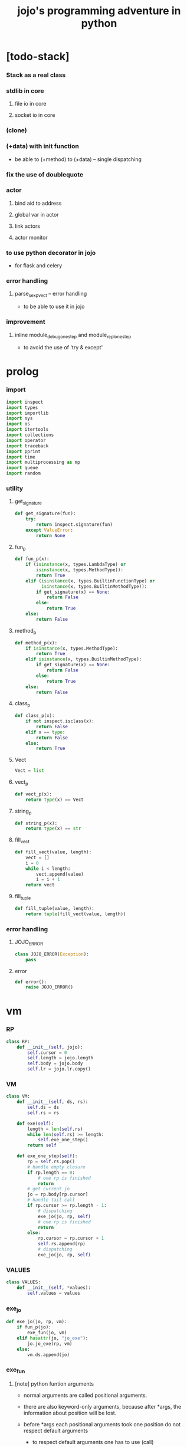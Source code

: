 #+html_head: <link rel="stylesheet" href="css/org-page.css"/>
#+property: tangle jojo.py
#+title: jojo's programming adventure in python

* [todo-stack]

*** Stack as a real class

*** stdlib in core

***** file io in core

***** socket io in core

*** (clone)

*** (+data) with init function

    - be able to (+method) to (+data) -- single dispatching

*** fix the use of doublequote

*** actor

***** bind aid to address

***** global var in actor

***** link actors

***** actor monitor

*** to use python decorator in jojo

    - for flask and celery

*** error handling

***** parse_sexp_vect -- error handling

      - to be able to use it in jojo

*** improvement

***** inline module_debug_one_step and module_repl_one_step

      - to avoid the use of 'try & except'

* prolog

*** import

    #+begin_src python
    import inspect
    import types
    import importlib
    import sys
    import os
    import itertools
    import collections
    import operator
    import traceback
    import pprint
    import time
    import multiprocessing as mp
    import queue
    import random
    #+end_src

*** utility

***** get_signature

      #+begin_src python
      def get_signature(fun):
          try:
              return inspect.signature(fun)
          except ValueError:
              return None
      #+end_src

***** fun_p

      #+begin_src python
      def fun_p(x):
          if (isinstance(x, types.LambdaType) or
              isinstance(x, types.MethodType)):
              return True
          elif (isinstance(x, types.BuiltinFunctionType) or
                isinstance(x, types.BuiltinMethodType)):
              if get_signature(x) == None:
                  return False
              else:
                  return True
          else:
              return False
      #+end_src

***** method_p

      #+begin_src python
      def method_p(x):
          if isinstance(x, types.MethodType):
              return True
          elif isinstance(x, types.BuiltinMethodType):
              if get_signature(x) == None:
                  return False
              else:
                  return True
          else:
              return False
      #+end_src

***** class_p

      #+begin_src python
      def class_p(x):
          if not inspect.isclass(x):
              return False
          elif x == type:
              return False
          else:
              return True
      #+end_src

***** Vect

      #+begin_src python
      Vect = list
      #+end_src

***** vect_p

      #+begin_src python
      def vect_p(x):
          return type(x) == Vect
      #+end_src

***** string_p

      #+begin_src python
      def string_p(x):
          return type(x) == str
      #+end_src

***** fill_vect

      #+begin_src python
      def fill_vect(value, length):
          vect = []
          i = 0
          while i < length:
              vect.append(value)
              i = i + 1
          return vect
      #+end_src

***** fill_tuple

      #+begin_src python
      def fill_tuple(value, length):
          return tuple(fill_vect(value, length))
      #+end_src

*** error handling

***** JOJO_ERROR

      #+begin_src python
      class JOJO_ERROR(Exception):
          pass
      #+end_src

***** error

      #+begin_src python
      def error():
          raise JOJO_ERROR()
      #+end_src

* vm

*** RP

    #+begin_src python
    class RP:
        def __init__(self, jojo):
            self.cursor = 0
            self.length = jojo.length
            self.body = jojo.body
            self.lr = jojo.lr.copy()
    #+end_src

*** VM

    #+begin_src python
    class VM:
        def __init__(self, ds, rs):
            self.ds = ds
            self.rs = rs

        def exe(self):
            length = len(self.rs)
            while len(self.rs) >= length:
                self.exe_one_step()
            return self

        def exe_one_step(self):
            rp = self.rs.pop()
            # handle empty closure
            if rp.length == 0:
                # one rp is finished
                return
            # get current jo
            jo = rp.body[rp.cursor]
            # handle tail call
            if rp.cursor >= rp.length - 1:
                # dispatching
                exe_jo(jo, rp, self)
                # one rp is finished
                return
            else:
                rp.cursor = rp.cursor + 1
                self.rs.append(rp)
                # dispatching
                exe_jo(jo, rp, self)
    #+end_src

*** VALUES

    #+begin_src python
    class VALUES:
        def __init__(self, *values):
            self.values = values
    #+end_src

*** exe_jo

    #+begin_src python
    def exe_jo(jo, rp, vm):
        if fun_p(jo):
            exe_fun(jo, vm)
        elif hasattr(jo, "jo_exe"):
            jo.jo_exe(rp, vm)
        else:
            vm.ds.append(jo)
    #+end_src

*** exe_fun

***** [note] python funtion arguments

      - normal arguments are called positional arguments.

      - there are also keyword-only arguments,
        because after *args,
        the information about position will be lost.

      - before *args
        each positional arguments took one position
        do not respect default arguments

        - to respect default arguments
          one has to use (call)

      - if *args is used in a function signature
        pass it as a vect

      - if **kwargs is used in a function signature
        pass it as a dict

***** exe_fun

      #+begin_src python
      def exe_fun(fun, vm):
          signature = get_signature(fun)

          if signature == None:
              print("- exe_fun fail to get signature")
              print("  fun : {}".format(fun))
              error()

          parameters = signature.parameters

          if has_para_dict(parameters):
              arg_dict = get_default_arg_dict(parameters)
              top_of_ds = vm.ds.pop()
              if not isinstance(top_of_ds, dict):
                  print("- exe_fun fail")
                  print("  when fun require a arg_dict")
                  print("  the top of data stack is not a dict")
                  print("  fun : {}".format(fun))
                  print("  top of data stack : {}".format(top_of_ds))
                  error()
              arg_dict.update(top_of_ds)
          else:
              arg_dict = None

          if has_para_vect(parameters):
              top_of_ds = vm.ds.pop()
              if not vect_p(top_of_ds):
                  print("- exe_fun fail")
                  print("  when fun require a arg_vect")
                  print("  the top of data stack is not a vect")
                  print("  fun : {}".format(fun))
                  print("  top of data stack : {}".format(top_of_ds))
                  error()
              arg_vect = top_of_ds
          else:
              arg_vect = []

          positional_para_length = get_positional_para_length(parameters)
          args = []
          i = 0
          while i < positional_para_length:
              args.append(vm.ds.pop())
              i = i + 1
          args.reverse()
          args.extend(arg_vect)

          if arg_dict == None:
              result = fun(*args)
          else:
              result = fun(*args, **arg_dict)

          push_result_to_vm(result, vm)
      #+end_src

***** push_result_to_vm

      #+begin_src python
      def push_result_to_vm(result, vm):
          if type(result) == VALUES:
              vm.ds.extend(result.values)
          elif result == None:
              return
          else:
              vm.ds.append(result)
      #+end_src

***** get_positional_para_length

      #+begin_src python
      def get_positional_para_length(parameters):
          n = 0
          for v in parameters.values():
              if (v.kind == inspect.Parameter.POSITIONAL_ONLY or
                  v.kind == inspect.Parameter.POSITIONAL_OR_KEYWORD):
                  n = n + 1
          return n
      #+end_src

***** has_para_vect

      #+begin_src python
      def has_para_vect(parameters):
          for v in parameters.values():
              if (v.kind == inspect.Parameter.VAR_POSITIONAL):
                  return True
          return False
      #+end_src

***** has_para_dict

      #+begin_src python
      def has_para_dict(parameters):
          for v in parameters.values():
              if (v.kind == inspect.Parameter.KEYWORD_ONLY or
                  v.kind == inspect.Parameter.VAR_KEYWORD):
                  return True
          return False
      #+end_src

***** get_default_arg_dict

      #+begin_src python
      def get_default_arg_dict(parameters):
          default_dict = {}
          for v in parameters.values():
              if (v.kind == inspect.Parameter.KEYWORD_ONLY and
                  v.default != inspect.Parameter.empty):
                  default_dict[v.name] = v.default
          return default_dict
      #+end_src

***** get_positional_default_arg_dict

      #+begin_src python
      def get_positional_default_arg_dict(parameters):
          default_dict = {}
          for v in parameters.values():
              if ((v.kind == inspect.Parameter.POSITIONAL_ONLY or
                   v.kind == inspect.Parameter.POSITIONAL_OR_KEYWORD)
                  and v.default != inspect.Parameter.empty):
                  default_dict[v.name] = v.default
          return default_dict
      #+end_src

*** jo -- in rp of return-stack

***** JOJO

      #+begin_src python
      class JOJO:
          def __init__(self, body):
              self.length = len(body)
              self.body = Vect(body)
              self.lr = {}

          def jo_exe(self, rp, vm):
              vm.rs.append(RP(self))

          def __repr__(self):
              if self.length == 0:
                  return "{}"
              rep_vect = []
              rep_vect.append("{")
              for jo in self.body[:-1]:
                  rep_vect.append(jo.__repr__())
                  rep_vect.append(" ")
              jo = self.body[-1]
              rep_vect.append(jo.__repr__())
              rep_vect.append("}")
              return "".join(rep_vect)
      #+end_src

***** CLO

      #+begin_src python
      class CLO:
          def __init__(self, body):
              self.body = body

          def jo_exe(self, rp, vm):
              new_jojo = JOJO(self.body)
              new_jojo.lr = rp.lr
              vm.ds.append(new_jojo)

          def __repr__(self):
              if len(self.body) == 0:
                  return "(clo)"
              rep_vect = []
              rep_vect.append("(clo ")
              for jo in self.body[:-1]:
                  rep_vect.append(jo.__repr__())
                  rep_vect.append(" ")
              jo = self.body[-1]
              rep_vect.append(jo.__repr__())
              rep_vect.append(")")
              return "".join(rep_vect)
      #+end_src

***** APPLY

      #+begin_src python
      class APPLY:
          @classmethod
          def jo_exe(self, rp, vm):
              clo = vm.ds.pop()
              clo.jo_exe(rp, vm)

          @classmethod
          def __repr__(self):
              return "apply"
      #+end_src

***** IFTE

      #+begin_src python
      class IFTE:
          @classmethod
          def jo_exe(self, rp, vm):
              clo2 = vm.ds.pop()
              clo1 = vm.ds.pop()
              test = vm.ds.pop()
              if test:
                  vm.rs.append(RP(clo1))
              else:
                  vm.rs.append(RP(clo2))

          @classmethod
          def __repr__(self):
              return "ifte"
      #+end_src

***** CALL_FROM_MODULE

      #+begin_src python
      class CALL_FROM_MODULE:
          def __init__(self, module_name, name):
              self.module_name = module_name
              self.name = name

          def jo_exe(self, rp, vm):
              module = sys.modules[self.module_name]
              jo = getattr(module, self.name)
              exe_jo(jo, rp, vm)

          def __repr__(self):
              # "(call {} from {})".format(self.name, self.module.__name__)
              return self.name
      #+end_src

***** GET

      #+begin_src python
      class GET:
          def __init__(self, name):
              self.name = name

          def jo_exe(self, rp, vm):
              data = rp.lr[self.name]
              vm.ds.append(data)

          def __repr__(self):
              return self.name
      #+end_src

***** SET

      #+begin_src python
      class SET:
          def __init__(self, name):
              self.name = name

          def jo_exe(self, rp, vm):
              value = vm.ds.pop()
              rp.lr[self.name] = value

          def __repr__(self):
              return self.name + '!'
      #+end_src

***** MARK -- for collectors

      #+begin_src python
      class MARK:
          @classmethod
          def jo_exe(self, rp, vm):
              vm.ds.append(self)

          @classmethod
          def __repr__(self):
              return "mark"
      #+end_src

***** COLLECT_VECT -- collect values before mark to vect

      #+begin_src python
      class COLLECT_VECT:
          @classmethod
          def jo_exe(self, rp, vm):
              vect = []
              while True:
                  value = vm.ds.pop()
                  if value == MARK:
                      break
                  else:
                      vect.append(value)
              vect.reverse()
              vm.ds.append(vect)

          @classmethod
          def __repr__(self):
              return "collect-vect"
      #+end_src

***** VECT_SPREAD -- spread values to data stack

      #+begin_src python
      class VECT_SPREAD:
          @classmethod
          def jo_exe(self, rp, vm):
              vect = vm.ds.pop()
              for value in vect:
                  vm.ds.append(value)

          @classmethod
          def __repr__(self):
              return "vect-spread"
      #+end_src

***** COLLECT_LIST -- collect values before mark to list

      #+begin_src python
      class COLLECT_LIST:
          @classmethod
          def jo_exe(self, rp, vm):
              def recur(rest):
                  value = vm.ds.pop()
                  if value == MARK:
                      return rest
                  else:
                      return recur(cons(value, rest))
              vm.ds.append(recur(null))

          @classmethod
          def __repr__(self):
              return "collect-list"
      #+end_src

***** LIST_SPREAD -- spread values to data stack

      #+begin_src python
      class LIST_SPREAD:
          @classmethod
          def jo_exe(self, rp, vm):
              def recur(l):
                  if null_p(l):
                      pass
                  else:
                      vm.ds.append(car(l))
                      recur(cdr(l))
              recur(vm.ds.pop())

          @classmethod
          def __repr__(self):
              return "list-spread"
      #+end_src

***** DATA_PRED -- for data predicate

      #+begin_src python
      class DATA_PRED:
          def __init__(self, data_class):
              self.data_class = data_class

          def jo_exe(self, rp, vm):
              x = vm.ds.pop()
              vm.ds.append(type(x) == self.data_class)

          def __repr__(self):
              return data_class.__name__ + '?'
      #+end_src

***** NEW -- create object from data and class

      #+begin_src python
      class NEW:
          @classmethod
          def jo_exe(self, rp, vm):
              x = vm.ds.pop()
              if not class_p(x):
                  print("- NEW.jo_exe fail")
                  print("  argument is not a class : {}".format(x))
                  error()
              else:
                  exe_fun(x, vm)

          @classmethod
          def __repr__(self):
              return "new"
      #+end_src

***** MSG -- message to object

      #+begin_src python
      class MSG:
          def __init__(self, message):
              self.message = message

          def jo_exe(self, rp, vm):
              o = vm.ds.pop()
              v = getattr(o, self.message)
              if method_p(v):
                  exe_fun(v, vm)
              else:
                  exe_jo(v, rp, vm)

          def __repr__(self):
              return "." + self.message
      #+end_src

***** SET_FIELD

      #+begin_src python
      class SET_FIELD:
          def __init__(self, field_name):
              self.field_name = field_name

          def jo_exe(self, rp, vm):
              o = vm.ds.pop()
              v = vm.ds.pop()
              setattr(o, self.field_name, v)

          def __repr__(self):
              return "." + self.field_name + "!"
      #+end_src

***** GENE

      #+begin_src python
      class GENE:
          def __init__(self, arity, default_jojo):
              self.arity = arity
              self.default_jojo = default_jojo
              self.disp_dict = {}

          def jo_exe(self, rp, vm):
              value_vect = vm.ds[(- self.arity):]
              type_vect = []
              for value in value_vect:
                  type_vect.append(type(value))

              type_tuple = tuple(type_vect)
              if type_tuple in self.disp_dict:
                  jojo = self.disp_dict[type_tuple]
                  jojo.jo_exe(rp, vm)
              else:
                  self.default_jojo.jo_exe(rp, vm)
      #+end_src

***** CLEAR

      #+begin_src python
      class CLEAR:
          @classmethod
          def jo_exe(self, rp, vm):
              vm.ds = []

          @classmethod
          def __repr__(self):
              return "clear"
      #+end_src

***** PRIMITIVE

      #+begin_src python
      class PRIMITIVE:
          def __init__(self, fun):
              self.fun = fun

          def jo_exe(self, rp, vm):
              vm.ds.append(self.fun)

          def __repr__(self):
              return self.fun
      #+end_src

* >< actor

*** [note] limitation

    - can not send module as message

*** [note] scheduler loop

***** preparing

      1. handle meta-message
         about actor creation and linking.

      2. send out messages in out_queue to queue_vect.

      3. distribute messages in in_queue to actors,
         if an actor is in waiting_set,
         awake it.

***** processing

      1. process the active_queue in a round-robin manner,
         until it has only one actor.

         - when there is only one actor,
           no scheduling is needed.

      2. process the last actor,
         and loop back.

*** [note] process_actors -- the round-robin working horse

    1. if an actor exits,
       the scheduler delet it from the actor_dict.

    2. if an actor want to receive a message,
       but its message queue is empty,
       it will be droped from the active_queue.

       - it is still in the actor_dict,
         and in next round,
         if there are messages sent to it,
         it will eventually be added to
         the active_queue again.

    3. if an actor want to send a message,
       the scheduler put the message in the out_queue.

    4. if an actor want to create a new actor,
       a meta-message will be sent to its scheduler.

*** [note] actor-creation & meta-message

    - note that, actor-creation returns actor-id.
      since the newly created actor
      will be allocated to schedulers randomly,
      actor-creation might blocks.

    - thus, we send a meta-message
      about actor-creation
      to current scheduler
      and drop this actor from active_queue,
      and add it to spawning_set.

    - all actor-creation [all meta-message] will be handled
      in the next round of the scheduler.

    - but the scheduler still has to wait for actor-creation,

      - thus a scheduler must maintain a fresh_actor_queue
        to receive newly created actors.

      - and a spawning_set of actors,
        actors in it will not be active,
        until the newly created actor is pushed to its data-stack.

    - meta-message can be used
      to achieve more then actor-creation.

      - linking actors ><><><

      - ><><>< more

*** [note] scheduling

    - round-robin

    - pre-emptive by execution steps

    - interrupt on special cases :
      1. message sending
      2. actor-creation

*** [note] message & actor-id

    - a message contains two fields,
      actor-id and message-body.

    - actor-id
      sid uni-id

*** [note] actor address security

    - when embedded in python
      I can not prevent an evil actor
      to create actor-id dynamicly and send messages to them.

      how is erlang coping with this ?
      erlang can use c but, is it really safe on this ?

    - if actor-id (erlang pid) is not safe,
      we might use something which is
      more close to actor model's notion of address,
      we can separate public address
      from non-public address.

    - how about IPC and system pid ?

*** Aid -- actor id

    #+begin_src python
    class Aid:
        def __init__(self, sid, key):
            self.sid = sid # natural number
            self.key = key
        def __eq__(self, other):
            return (self.sid == other.sid and
                    self.key == other.key)
        def __hash__(self):
            return hash((self.sid, self.key))
        def __repr__(self):
            return "<aid:(sid:{}, key:{})>" \
                .format(self.sid, self.key)
    #+end_src

*** Actor

    #+begin_src python
    class Actor:
        def __init__(self, scheduler, vm):
            self.scheduler = scheduler
            self.vm = vm
            self.ds = vm.ds
            self.rs = vm.rs
            self.mq = queue.Queue()
            self.aid = generate_aid(scheduler)
            scheduler.actor_dict[self.aid.key] = self
            scheduler.active_queue.put(self)

        def finished_p(self):
            return len(self.rs) == 0

        def exe_one_step(self):
            rp = self.rs.pop()
            # handle empty closure
            if rp.length == 0:
                # one rp is finished
                return
            # get current jo
            jo = rp.body[rp.cursor]
            # handle tail call
            if rp.cursor >= rp.length - 1:
                # dispatching
                act_jo(jo, rp, self)
                # one rp is finished
                return
            else:
                rp.cursor = rp.cursor + 1
                self.rs.append(rp)
                # dispatching
                act_jo(jo, rp, self)
    #+end_src

*** generate_aid

    #+begin_src python
    def generate_aid(scheduler):
        sid = scheduler.sid
        key = scheduler._actor_counter
        scheduler._actor_counter = key + 1
        return Aid(sid, key)
    #+end_src

*** act_jo

    #+begin_src python
    def act_jo(jo, rp, actor):
        if hasattr(jo, "jo_act"):
            jo.jo_act(rp, actor)
        else:
            exe_jo(jo, rp, actor)
            actor.scheduler.active_queue.put(actor)
    #+end_src

*** jo for actor

***** [note]

      - 'jo_act' for exe in scheduler
      - 'jo_exe' for sequential exe

***** RECEIVE

      #+begin_src python
      class RECEIVE:
          @classmethod
          def jo_act(self, rp, actor):
              if not actor.mq.empty():
                  value = actor.mq.get()
                  actor.ds.append(value)
                  actor.scheduler.active_queue.put(actor)
              else:
                  actor.scheduler.waiting_set.add(actor.aid)
                  # do not put the actor back to active_queue

          @classmethod
          def jo_exe(self, rp, vm):
              print("- receive fail")
              print("  can not use 'receive' in sequential code")
              error()

          @classmethod
          def __repr__(self):
              return "receive"
      #+end_src

***** SEND

      #+begin_src python
      class SEND:
          @classmethod
          def jo_act(self, rp, actor):
              body = actor.ds.pop()
              aid = actor.ds.pop()
              message = Message(aid, body)
              sche = actor.scheduler
              sche.out_queue.put(message)
              sche.active_queue.put(actor)

          @classmethod
          def jo_exe(self, rp, vm):
              print("- send fail")
              print("  can not use 'send' in sequential code")
              error()

          @classmethod
          def __repr__(self):
              return "send"
      #+end_src

***** SPAWN

      #+begin_src python
      class SPAWN:
          @classmethod
          def jo_act(self, rp, actor):
              clo = actor.ds.pop()
              meta_message = MetaMessage("spawn", {
                  'aid' : actor.aid,
                  'clo' : clo,
              })
              actor.scheduler.meta_out_queue.put(meta_message)
              actor.scheduler.spawning_set.add(actor.aid)
              # do not put the actor back to active_queue

          @classmethod
          def jo_exe(self, rp, vm):
              print("- spawn fail")
              print("  can not use 'spawn' in sequential code")
              error()

          @classmethod
          def __repr__(self):
              return "spawn"
      #+end_src

***** ACTION

      #+begin_src python
      class ACTION:
          @classmethod
          def jo_exe(self, rp, vm):
              clo = vm.ds.pop()
              random_sid = generate_random_sid()
              channel = global_channel_vect[random_sid]
              meta_message = MetaMessage("action", {
                  'clo'  : clo,
              })
              channel.meta_in_queue.put(meta_message)

          @classmethod
          def __repr__(self):
              return "action"
      #+end_src

*** Channel

    #+begin_src python
    class Channel:
        def __init__(self):
            self.in_queue = mp.Queue()
            self.meta_in_queue = mp.Queue()
    #+end_src

*** MetaMessage

    - an actor can send MetaMessage
      to its own scheduler.

    #+begin_src python
    class MetaMessage:
        def __init__(self, head, body):
            self.head = head
            self.body = body
    #+end_src

*** Scheduler

***** Scheduler

      #+begin_src python
      class Scheduler:
          def __init__(self, channel_vect, sid):
              self.sid = sid
              self.channel_vect = channel_vect

              self.channel = self.channel_vect[sid]
              self.in_queue = self.channel.in_queue
              self.meta_in_queue = self.channel.meta_in_queue

              self.out_queue = queue.Queue()
              self.meta_out_queue = queue.Queue()

              self.active_queue = queue.Queue()
              self.actor_dict = dict()
              self.waiting_set = set() # of aid
              self.spawning_set = set() # of aid

              self._actor_counter = 0
      #+end_src

***** sche_start

      #+begin_src python
      def sche_start(sche):
          while True:
              send_meta_out_queue(sche)
              process_meta_in_queue(sche)
              send_out_queue(sche)
              distribute_in_queue(sche)
              schedule(sche)
      #+end_src

***** send_meta_out_queue

      #+begin_src python
      def send_meta_out_queue(sche):
          while not sche.meta_out_queue.empty():
              meta_message = sche.meta_out_queue.get()
              if meta_message.head == "spawn":
                  meta_request = MetaMessage("spawn-request", {
                      'aid' : meta_message.body['aid'],
                      'clo' : meta_message.body['clo'],
                  })
                  random_sid = generate_random_sid()
                  random_channel = sche.channel_vect[random_sid]
                  random_channel.meta_in_queue.put(meta_request)
      #+end_src

***** process_meta_in_queue

      #+begin_src python
      def process_meta_in_queue(sche):
          while not sche.meta_in_queue.empty():
              meta_message = sche.meta_in_queue.get()

              if meta_message.head == "spawn-request":
                  old_aid = meta_message.body['aid']
                  clo = meta_message.body['clo']
                  jojo = JOJO(clo.body)
                  rp = RP(jojo)
                  vm = VM([], [rp])
                  actor = Actor(sche, vm)
                  new_aid = actor.aid
                  meta_response = MetaMessage("spawn-response", {
                      'old_aid' : old_aid,
                      'new_aid' : new_aid,
                  })
                  channel = sche.channel_vect[old_aid.sid]
                  channel.meta_in_queue.put(meta_response)

              elif meta_message.head == "spawn-response":
                  old_aid = meta_message.body['old_aid']
                  new_aid = meta_message.body['new_aid']
                  old_actor = sche.actor_dict[old_aid.key]
                  if old_aid in sche.spawning_set:
                      sche.spawning_set.remove(old_aid)
                      sche.active_queue.put(old_actor)
                      old_actor.ds.append(new_aid)
                  else:
                      print("- spawn-response sent to wrong actor")
                      error()

              elif meta_message.head == "action":
                  clo = meta_message.body['clo']
                  jojo = JOJO(clo.body)
                  rp = RP(jojo)
                  vm = VM([], [rp])
                  actor = Actor(sche, vm)
      #+end_src

***** send_out_queue

      #+begin_src python
      def send_out_queue(sche):
          while not sche.out_queue.empty():
              message = sche.out_queue.get()
              channel = sche.channel_vect[message.aid.sid]
              channel.in_queue.put(message)

      #+end_src

***** distribute_in_queue

      #+begin_src python
      def distribute_in_queue(sche):
          while not sche.in_queue.empty():
              message = sche.in_queue.get()
              actor = sche.actor_dict[message.aid.key]
              if actor.aid in sche.waiting_set:
                  sche.waiting_set.remove(actor.aid)
                  sche.active_queue.put(actor)
                  actor.ds.append(message.body)
              else:
                  actor.mq.put(message.body)
      #+end_src

***** schedule

      #+begin_src python
      def schedule(sche):
          i = 0
          qsize = sche.active_queue.qsize()
          while i < qsize:
              actor = sche.active_queue.get()
              if actor.finished_p():
                  del sche.actor_dict[actor.aid.key]
              else:
                  actor.exe_one_step()
              i = i + 1
      #+end_src

*** Message

    #+begin_src python
    class Message:
        def __init__(self, aid, body):
            self.aid = aid
            self.body = body
    #+end_src

*** SCHE_NUMBER

    #+begin_src python
    SCHE_NUMBER = mp.cpu_count()
    #+end_src

*** generate_random_sid

    #+begin_src python
    def generate_random_sid():
        return random.randint(0, SCHE_NUMBER - 1)
    #+end_src

*** global_channel_vect

    #+begin_src python
    global_channel_vect = []
    for i in range(SCHE_NUMBER):
        global_channel_vect.append(Channel())
    #+end_src

*** global_scheduler_vect

    #+begin_src python
    global_scheduler_vect = []
    for i in range(SCHE_NUMBER):
        scheduler = Scheduler(global_channel_vect, i)
        global_scheduler_vect.append(scheduler)
    #+end_src

*** global_process_vect

    #+begin_src python
    global_process_vect = []
    for scheduler in global_scheduler_vect:
        process = mp.Process(
            target = sche_start,
            args = [scheduler],
            daemon = True
        )
        global_process_vect.append(process)
    #+end_src

*** schedule_start

    #+begin_src python
    def schedule_start():
        for process in global_process_vect:
            process.start()
    #+end_src

* sexp -- string expression

*** scan -- lexer for sexp

***** code_scan

      - ';' as line comment

      #+begin_src python
      def code_scan(string):
          string_vect = []
          i = 0
          length = len(string)
          while i < length:
              char = string[i]

              if space_p(char):
                  i = i + 1

              elif char == ';':
                  newline_index = string.find('\n', i+1)
                  if newline_index == -1:
                      break
                  end = newline_index + 1
                  i = end

              elif delimiter_p(char):
                  string_vect.append(char)
                  i = i + 1

              elif doublequote_p(char):
                  doublequote_end_index = string.find('"', i+1)
                  if doublequote_end_index == -1:
                      print("- code_scan fail")
                      print("  doublequote mismatch")
                      print("  string : {}".format(string))
                      error()
                  end = doublequote_end_index + 1
                  string_vect.append(string[i:end])
                  i = end

              else:
                  end = find_end(string, i+1)
                  string_vect.append(string[i:end])
                  i = end

          return string_vect
      #+end_src

***** find_end

      #+begin_src python
      def find_end(string, begin):
          length = len(string)
          i = begin
          while True:
             if i == length:
                 return i
             char = string[i]
             if (space_p(char) or
                 delimiter_p(char) or
                 doublequote_p(char)):
                 return i
             i = i + 1
      #+end_src

***** space_p

      #+begin_src python
      def space_p(char):
          return char.isspace()
      #+end_src

***** delimiter_p

      #+begin_src python
      def delimiter_p(char):
          return (char == '(' or
                  char == ')' or
                  char == '[' or
                  char == ']' or
                  char == '{' or
                  char == '}' or
                  char == ',' or
                  char == ';' or
                  char == '`' or
                  char == "'")
      #+end_src

***** doublequote_p

      #+begin_src python
      def doublequote_p(char):
          return char == '"'
      #+end_src

*** null & cons

***** Null

      #+begin_src python
      class Null:
          pass
      #+end_src

***** null

      #+begin_src python
      null = Null()
      #+end_src

***** null_p

      #+begin_src python
      def null_p(x):
          return x == null
      #+end_src

***** Cons

      #+begin_src python
      class Cons:
          def __init__(self, car, cdr):
              self.car = car
              self.cdr = cdr
      #+end_src

***** cons

      #+begin_src python
      def cons(car, cdr):
          if null_p(cdr) or cons_p(cdr):
              return Cons(car, cdr)
          else:
              print("- cons fail")
              print("  cdr of cons must be a cons or null")
              print("  cdr : {}".format(cdr))
              error()
      #+end_src

***** cons_p

      #+begin_src python
      def cons_p(x):
          return isinstance(x, Cons)
      #+end_src

***** cdr

      #+begin_src python
      def cdr(x):
          return x.cdr
      #+end_src

***** car

      #+begin_src python
      def car(x):
          return x.car
      #+end_src

*** [note] syntax sugar

    - [...] -> (begin ...)
    - {...} -> (clo ...)
    - ' ... -> (quote ...)
    - ` ... -> (partquote ...)

*** parse_sexp_vect -- string vect to sexp vect

    - sexp := Null | Cons(sexp, sexp_list) | string

    #+begin_src python
    def parse_sexp_vect(string_vect):
        length = len(string_vect)
        i = 0
        sexp_vect = []
        while i < length:
           s, i = parse_sexp(string_vect, i)
           sexp_vect.append(s)
        return sexp_vect
    #+end_src

*** parse_sexp

    #+begin_src python
    def parse_sexp(string_vect, i):
        string = string_vect[i]
        if string == '(':
            return parse_sexp_cons_until_ket(string_vect, i+1, ')')
        elif string == '[':
            s_cons, i1 = parse_sexp_cons_until_ket(string_vect, i+1, ']')
            return (cons('begin', s_cons), i1)
        elif string == '{':
            s_cons, i1 = parse_sexp_cons_until_ket(string_vect, i+1, '}')
            return (cons('clo', s_cons), i1)
        elif string == "'":
            s, i1 = parse_sexp(string_vect, i+1)
            return (cons('quote', cons(s, null)), i1)
        elif string == "`":
            s, i1 = parse_sexp(string_vect, i+1)
            return (cons('partquote', cons(s, null)), i1)
        else:
            return (string, i+1)
    #+end_src

*** parse_sexp_cons_until_ket

    #+begin_src python
    def parse_sexp_cons_until_ket(string_vect, i, ket):
        string = string_vect[i]
        if string == ket:
            return (null, i+1)
        else:
            s, i1 = parse_sexp(string_vect, i)
            s_cons, i2 = \
                parse_sexp_cons_until_ket(string_vect, i1, ket)
            return (cons(s, s_cons), i2)
    #+end_src

*** p_print

    #+begin_src python
    def p_print(x):
        def p(x):
            print(x, end="")
        if x == Bool:
            p("Bool")
        elif x == Int:
            p("Int")
        elif x == String:
            p("String")
        elif x == Vect:
            p("Vect")
        elif x == Dict:
            p("Dict")
        elif x == Tuple:
            p("Tuple")
        elif x == Set:
            p("Set")
        else:
            p(x)
        sys.stdout.flush()
    #+end_src

*** sexp_print

    #+begin_src python
    def sexp_print(s):
        if null_p(s):
            p_print("null")
        elif cons_p(s):
            p_print("(")
            sexp_list_print(s)
            p_print(")")
        else:
            p_print(s)
    #+end_src

*** sexp_list_print

    #+begin_src python
    def sexp_list_print(s_cons):
        if null_p(s_cons):
            pass
        elif null_p(cdr(s_cons)):
            sexp_print(car(s_cons))
        else:
            sexp_print(car(s_cons))
            p_print(" ")
            sexp_list_print(cdr(s_cons))
    #+end_src

* compiler

*** [note]

    - 'new_module'
      - create new module
      - setup required attrs
      - register the module to sys.modules
      called by 'compile_module' and 'compile_core_module'

    - 'merge_module'
      - merge 'jojo_define'-d name in .defined_name_set
        to another module

    - 'merge_sexp_vect'
      - merge a vect of sexp to module
      called by compilers and repls

*** new_module

    #+begin_src python
    def new_module(name):
        module = types.ModuleType(name)
        # for top level sexp
        module.vm = VM([], [])
        # for name can occur before been defined
        module.defined_name_set = set()
        # do not override import cache
        if name in sys.modules:
            print('- new_module fail')
            print('  can not override import cache')
            print('  [import cache is sys.modules]')
            print('  name : {}'.format(name))
            error()
        sys.modules[name] = module
        return module
    #+end_src

*** jojo_define

    #+begin_src python
    def jojo_define(module, name, value):
        module.defined_name_set.add(name)
        setattr(module, name, value)
    #+end_src

*** merge_prim_dict

    #+begin_src python
    def merge_prim_dict(module):
        for name, value in prim_dict.items():
            jojo_define(module, name, value)
    #+end_src

*** merge_module

    #+begin_src python
    def merge_module(module, src_module):
        for name in src_module.defined_name_set:
            jojo = getattr(src_module, name)
            jojo_define(module, name, jojo)
    #+end_src

*** merge_sexp_vect

    - a module has its vm,
      which is used to eval top level sexps.

    #+begin_src python
    def merge_sexp_vect(module, sexp_vect):
        for sexp in sexp_vect:
            jo_vect = sexp_emit(module, sexp)
            module.vm.rs.append(RP(JOJO(jo_vect)))
            module.vm.exe()
        return module
    #+end_src

*** compile_module

    #+begin_src python
    def compile_module(name, sexp_vect):
        module = new_module(name)
        merge_prim_dict(module)
        merge_module(module, core_module)
        merge_sexp_vect(module, sexp_vect)
        return module
    #+end_src

*** compile_core_module

    - compile the core_module itself
      without merging core_module

    #+begin_src python
    def compile_core_module(name, sexp_vect):
        module = new_module(name)
        merge_prim_dict(module)
        merge_sexp_vect(module, sexp_vect)
        return module
    #+end_src

*** sexp_list_emit

    #+begin_src python
    def sexp_list_emit(module, sexp_list):
        jo_vect = []
        while not null_p(sexp_list):
            sexp = car(sexp_list)
            jo_vect.extend(sexp_emit(module, sexp))
            sexp_list = cdr(sexp_list)
        return jo_vect
    #+end_src

*** sexp_emit

***** sexp_emit

      #+begin_src python
      def sexp_emit(module, sexp):
          if null_p(sexp):
              return null_emit(module, sexp)
          elif cons_p(sexp):
              return cons_emit(module, sexp)
          else:
              return string_emit(module, sexp)
      #+end_src

***** null_emit

      #+begin_src python
      def null_emit(module, sexp):
          return [null]
      #+end_src

***** cons_emit

      #+begin_src python
      def cons_emit(module, cons):
          keyword = car(cons)
          # keyword can not have dot-in-name
          if keyword in keyword_dict.keys():
              fun = keyword_dict[keyword]
              return fun(module, cdr(cons))
          elif keyword in macro_dict.keys():
              fun = macro_dict[keyword]
              new_sexp = fun(cdr(cons))
              return sexp_emit(module, new_sexp)
          else:
              # a call to string_emit
              # handles dot-in-name in head of sexp
              vm = VM([cdr(cons)],
                      [RP(JOJO(string_emit(module, keyword)))])
              vm.exe()
              new_sexp = vm.ds[0]
              return sexp_emit(module, new_sexp)
      #+end_src

***** string_emit

      #+begin_src python
      def string_emit(module, string):
          # special strings
          for p, e in string_emitter_vect:
              if p(string):
                  return e(module, string)

          # dot in string
          if '.' in string:
              return dot_in_string_emit(module, string)

          # built-in keyword
          if string in key_jo_dict.keys():
              return key_jo_dict[string]

          # normal function call
          return [CALL_FROM_MODULE(module.__name__, string)]
      #+end_src

***** dot_in_string_emit

      #+begin_src python
      def dot_in_string_emit(module, string):
          jo_vect = []
          string_vect = string.split('.')
          head_string = string_vect[0]
          if head_string == '':
              pass
          else:
              jo_vect.extend(string_emit(module, head_string))

          tail_string_vect = string_vect[1:]
          for s in tail_string_vect:
              s1 = '.' + s
              jo_vect.extend(string_emit(module, s1))

          return jo_vect
      #+end_src

***** string_emitter_vect & @string_emitter

******* string_emitter_vect

        - vect is used,
          for the order matters.

        #+begin_src python
        string_emitter_vect = []
        #+end_src

******* @string_emitter

        #+begin_src python
        def string_emitter(p):
            def decorator(emitter):
                string_emitter_vect.append((p, emitter))
                return emitter
            return decorator
        #+end_src

******* int_string_p

        #+begin_src python
        def int_string_p(string):
            if not string_p(string):
                return False
            length = len(string)
            if length == 0:
                return False
            elif string[0] == '-':
                return nat_string_p(string[1:])
            else:
                return nat_string_p(string)
        #+end_src

******* nat_string_p

        #+begin_src python
        def nat_string_p(string):
            if not string_p(string):
                return False
            return string.isdecimal()
        #+end_src

******* int_string_emitter

        #+begin_src python
        @string_emitter(int_string_p)
        def int_string_emitter(module, string):
            return [int(string)]
        #+end_src

******* doublequoted_string_p

        - "doublequoted"

        #+begin_src python
        def doublequoted_string_p(string):
            if not string_p(string):
                return False
            if len(string) < 2:
                return False
            elif string[0] != '"':
                return False
            elif string[-1] != '"':
                return False
            else:
                return True
        #+end_src

******* doublequoted_string_emitter

        #+begin_src python
        @string_emitter(doublequoted_string_p)
        def doublequoted_string_emitter(module, string):
            string = string[1:-1]
            return [string]
        #+end_src

******* local_string_p

        - :local

        #+begin_src python
        def local_string_p(string):
            if not string_p(string):
                return False
            if len(string) < 2:
                return False
            elif string.count('.') != 0:
                return False
            elif string.count(':') != 1:
                return False
            elif string[0] != ':':
                return False
            elif string[-1] == '!':
                return False
            else:
                return True
        #+end_src

******* local_string_emitter

        #+begin_src python
        @string_emitter(local_string_p)
        def local_string_emitter(module, string):
            return [GET(string)]
        #+end_src

******* set_local_string_p

        - :local!

        #+begin_src python
        def set_local_string_p(string):
            if not string_p(string):
                return False
            if len(string) < 3:
                return False
            elif string.count('.') != 0:
                return False
            elif string[0] != ':':
                return False
            elif string[-1] != '!':
                return False
            else:
                return True
        #+end_src

******* set_local_string_emitter

        #+begin_src python
        @string_emitter(set_local_string_p)
        def set_local_string_emitter(module, string):
            string = string[:-1]
            return [SET(string)]
        #+end_src

******* message_string_p

        - .message

        #+begin_src python
        def message_string_p(string):
            if not string_p(string):
                return False
            if len(string) < 2:
                return False
            elif string[0] != '.':
                return False
            elif string.count('.') != 1:
                return False
            elif string[-1] == '!':
                return False
            else:
                return True
        #+end_src

******* message_string_emitter

        #+begin_src python
        @string_emitter(message_string_p)
        def message_string_emitter(module, string):
            string = string[1:]
            return [MSG(string)]
        #+end_src

******* set_message_string_p

        - .message!

        #+begin_src python
        def set_message_string_p(string):
            if not string_p(string):
                return False
            if len(string) < 2:
                return False
            elif string[0] != '.':
                return False
            elif string.count('.') != 1:
                return False
            elif string[-1] != '!':
                return False
            else:
                return True
        #+end_src

******* set_message_string_emitter

        #+begin_src python
        @string_emitter(set_message_string_p)
        def set_message_string_emitter(module, string):
            string = string[1:-1]
            return [SET_FIELD(string)]
        #+end_src

* prim_dict

*** prim_dict & @prim

    #+begin_src python
    prim_dict = {}

    def prim(name):
        def decorator(fun):
            prim_dict[name] = fun
            return fun
        return decorator
    #+end_src

*** *stack operation*

    #+begin_src python
    @prim('drop')
    def drop(a):
        return None

    @prim('dup')
    def dup(a):
        return VALUES(a, a)

    @prim('over')
    def over(a, b):
        return VALUES(a, b, a)

    @prim('tuck')
    def tuck(a, b):
        return VALUES(b, a, b)

    @prim('swap')
    def swap(a, b):
        return VALUES(b, a)
    #+end_src

*** *int*

***** Int

      #+begin_src python
      Int = int
      prim('Int')(Int)
      #+end_src

***** int_p

      #+begin_src python
      @prim('int?')
      def int_p(x):
          return type(x) == int
      #+end_src

***** primary school

      #+begin_src python
      @prim('inc')
      def inc(a):
          return a + 1

      @prim('dec')
      def dec(a):
          return a - 1

      @prim('add')
      def add(a, b):
          return a + b

      @prim('sub')
      def sub(a, b):
          return a - b

      @prim('mul')
      def mul(a, b):
          return a * b

      @prim('div')
      def div(a, b):
          return a // b

      @prim('mod')
      def mod(a, b):
          return a % b

      @prim('divmod')
      def p_divmod(a, b):
          return VALUES(*divmod(a, b))
      #+end_src

***** compare

******* lt_p -- less then

        #+begin_src python
        @prim('lt?')
        def lt_p(a, b):
            return a < b
        #+end_src

******* gt_p -- greater then

        #+begin_src python
        @prim('gt?')
        def gt_p(a, b):
            return a > b
        #+end_src

******* lteq_p -- less then or equal to

        #+begin_src python
        @prim('lteq?')
        def lteq_p(a, b):
            return a <= b
        #+end_src

******* gteq_p -- greater then or equal to

        #+begin_src python
        @prim('gteq?')
        def gteq_p(a, b):
            return a >= b
        #+end_src

***** int_print

      #+begin_src python
      @prim('int-print')
      def int_print(i):
          p_print(i)
      #+end_src

*** *bool*

***** Bool

      #+begin_src python
      Bool = bool
      prim('Bool')(Bool)
      #+end_src

***** basic

      #+begin_src python
      @prim('true')
      def true():
          return True

      @prim('false')
      def false():
          return False

      @prim('not')
      def p_not(b):
          return not b

      @prim('and')
      def p_and(a, b):
          return (a and b)

      @prim('or')
      def p_or(a, b):
          return (a or b)
      #+end_src

*** *equivalence*

***** eq_p

      #+begin_src python
      @prim('eq?')
      def eq_p(a, b):
          if string_p(a):
              return a == b
          else:
              return a is b
      #+end_src

***** eqv_p

      #+begin_src python
      @prim('eqv?')
      def eqv_p(a, b):
          return a == b
      #+end_src

*** *sexp*

    #+begin_src python
    prim('null')(null)
    prim('null?')(null_p)

    prim('cons')(cons)
    prim('cons?')(cons_p)

    prim('car')(car)
    prim('cdr')(cdr)

    prim('sexp-print')(sexp_print)
    prim('sexp-list-print')(sexp_list_print)

    prim('code-scan')(code_scan)
    #+end_src

*** *string*

***** String

      #+begin_src python
      String = str
      prim('String')(String)
      #+end_src

***** string_p

      #+begin_src python
      prim('string?')(string_p)
      #+end_src

***** string_print

      #+begin_src python
      @prim('string-print')
      def string_print(string):
          p_print(string)
      #+end_src

***** string_length

      #+begin_src python
      @prim('string-length')
      def string_length(string):
          return len(string)
      #+end_src

***** string_ref

      #+begin_src python
      @prim('string-ref')
      def string_ref(string, index):
          return string[index]
      #+end_src

***** string_append

      #+begin_src python
      @prim('string-append')
      def string_append(string1, string2):
          return "".join([string1, string2])
      #+end_src

***** string_slice

      #+begin_src python
      @prim('string-slice')
      def string_slice(string, begin, end):
          return string[begin:end]
      #+end_src

***** string_empty_p

      #+begin_src python
      @prim('string-empty?')
      def string_empty_p(string):
          return len(string) == 0
      #+end_src

***** string_eq_p

      #+begin_src python
      @prim('string-eq?')
      def string_eq_p(string1, string2):
          return string1 == string2
      #+end_src

***** string_to_int

      #+begin_src python
      @prim('string->int')
      def string_to_int(string):
          return int(string)
      #+end_src

***** string predicates

      #+begin_src python
      prim('int-string?')(int_string_p)
      prim('local-string?')(local_string_p)
      #+end_src

*** *vect*

***** [note]

      - vect is the pivot among :
        - list
        - dict
        - tuple
        - set

***** Vect

      #+begin_src python
      prim('Vect')(Vect)
      #+end_src

***** vect_p

      #+begin_src python
      prim('vect?')(vect_p)
      #+end_src

***** vect_copy

      #+begin_src python
      @prim('vect-copy')
      def vect_copy(vect):
          return vect[:]
      #+end_src

***** vect_member_p

      #+begin_src python
      @prim('vect-member?')
      def vect_member_p(x, vect):
          return x in vect
      #+end_src

***** vect_length

      #+begin_src python
      @prim('vect-length')
      def vect_length(vect):
          return len(vect)
      #+end_src

***** vect_empty_p

      #+begin_src python
      @prim('vect-empty?')
      def vect_empty_p(vect):
          return len(vect) == 0
      #+end_src

***** vect_ref

      #+begin_src python
      @prim('vect-ref')
      def vect_ref(vect, index):
          return vect[index]
      #+end_src

***** vect_append -- no-side-effect

      #+begin_src python
      @prim('vect-append')
      def vect_append(vect1, vect2):
          vect1_copy = vect_copy(vect1)
          vect1_copy.extend(vect2)
          return vect1_copy
      #+end_src

***** vect_zip_dict

      #+begin_src python
      @prim('vect-zip-dict')
      def vect_zip_dict(v1, v2):
          if len(v1) != len(v2):
              print("- vect_zip_dict fail")
              print("  length of vect1")
              print("    is not equal to length of vect2")
              print("  length of vect1 : {}".format(len(v1)))
              print("  length of vect2 : {}".format(len(v2)))
              print("  vect1 : {}".format(v1))
              print("  vect2 : {}".format(v2))
              error()
          d = {}
          for k, v in zip(v1, v2):
             d[k] = v
          return d
      #+end_src

***** vect_to_sexp

      #+begin_src python
      @prim('vect->sexp')
      def vect_to_sexp(vect):
          if vect == []:
              return null
          elif not vect_p(vect):
              return vect
          else:
              return cons(vect_to_sexp(vect[0]),
                          vect_to_sexp(vect[1:]))
      #+end_src

***** sexp_to_vect

      #+begin_src python
      @prim('sexp->vect')
      def sexp_to_vect(sexp):
          if string_p(sexp):
              return sexp
          sexp_vect = list_to_vect(sexp)
          result_vect = []
          for s in sexp_vect:
              result_vect.append(sexp_to_vect(s))
          return result_vect
      #+end_src

*** *stack*

***** stack

      #+begin_src python
      Stack = Vect
      prim('Stack')(Stack)
      #+end_src

***** stack_p

      #+begin_src python
      @prim('stack?')
      def stack_p(x):
          return type(x) == Stack
      #+end_src

***** stack_pop

      #+begin_src python
      @prim('stack-pop')
      def stack_pop(stack):
          return stack.pop()
      #+end_src

***** stack_push

      #+begin_src python
      @prim('stack-push')
      def stack_push(value, stack):
          stack.append(value)
          return stack
      #+end_src

***** stack_drop

      #+begin_src python
      @prim('stack-drop')
      def stack_drop(stack):
          stack.pop()
          return stack
      #+end_src

***** stack_dup

      #+begin_src python
      @prim('stack-dup')
      def stack_dup(stack):
          a = stack.pop()
          stack.append(a)
          return stack
      #+end_src

***** stack_over

      #+begin_src python
      @prim('stack-over')
      def stack_over(stack):
          a = stack.pop()
          b = stack.pop()
          stack.append(b)
          stack.append(a)
          stack.append(b)
          return stack
      #+end_src

***** stack_tuck

      #+begin_src python
      @prim('stack-tuck')
      def stack_tuck(stack):
          a = stack.pop()
          b = stack.pop()
          stack.append(a)
          stack.append(b)
          stack.append(a)
          return stack
      #+end_src

***** stack_swap

      #+begin_src python
      @prim('stack-swap')
      def stack_swap(stack):
          a = stack.pop()
          b = stack.pop()
          stack.append(a)
          stack.append(b)
          return stack
      #+end_src

***** stack_length

      #+begin_src python
      @prim('stack-length')
      def stack_length(stack):
          return len(stack)
      #+end_src

***** stack_empty_p

      #+begin_src python
      @prim('stack-empty?')
      def stack_empty_p(stack):
          return len(stack) == 0
      #+end_src

*** *list*

***** Null & Cons

      #+begin_src python
      prim('<null>')(Null)
      prim('<cons>')(Cons)
      #+end_src

***** list_p

      #+begin_src python
      @prim('list?')
      def list_p(x):
          return null_p(x) or cons_p(x)
      #+end_src

***** vect_to_list

      #+begin_src python
      @prim('vect->list')
      def vect_to_list(vect):
          if vect == []:
              return null
          else:
              return cons(vect[0], vect_to_list(vect[1:]))
      #+end_src

***** list_to_vect

      #+begin_src python
      @prim('list->vect')
      def list_to_vect(l):
          vect = []
          while not null_p(l):
              vect.append(car(l))
              l = cdr(l)
          return vect
      #+end_src

***** list_length

      #+begin_src python
      def list_length(l):
          if null_p(l):
              return 0
          else:
              return list_length(cdr(l)) + 1
      #+end_src

***** list_ref

      #+begin_src python
      def list_ref(l, i):
          if null_p(l):
              print("- list_ref fail")
              print("  index greater then length of list")
              error()
          elif i == 0:
              return car(l)
          else:
              return list_ref(cdr(l), i-1)
      #+end_src

***** list_append

      #+begin_src python
      def list_append(ante, succ):
          if null_p(ante):
              return succ
          else:
              return cons(car(ante),
                          list_append(cdr (ante), succ))
      #+end_src

***** tail_cons

      #+begin_src python
      def tail_cons(ante, value):
          return list_append(ante, cons(value, null))
      #+end_src

***** list_zip_dict

      #+begin_src python
      @prim('list-zip-dict')
      def list_zip_dict(l1, l2):
          v1 = list_to_vect(l1)
          v2 = list_to_vect(l2)
          return vect_zip_dict(v1, v2)
      #+end_src

*** *dict*

***** Dict

      #+begin_src python
      Dict = dict
      prim('Dict')(Dict)
      #+end_src

***** dict_p

      #+begin_src python
      @prim('dict?')
      def dict_p(x):
          return type(x) == Dict
      #+end_src

***** dict_copy

      #+begin_src python
      @prim('dict-copy')
      def dict_copy(d):
          return d.copy()
      #+end_src

***** even_vect_to_dict

      #+begin_src python
      @prim('even-vect->dict')
      def even_vect_to_dict(vect):
          length = len(vect)
          if length % 2 != 0:
              print("- vect->dict fail")
              print("  length of vect must be even")
              print("  length : {}".format(length))
              print("  vect : {}".format(vect))
              error()

          d = {}
          i = 0
          while i < length:
              k = vect[i]
              v = vect[i+1]
              d[k] = v
              i = i + 2

          return d
      #+end_src

***** dict_to_assco_vect

      #+begin_src python
      @prim('dict->assco-vect')
      def dict_to_assco_vect(d):
          assco_vect = []
          for k, v in d.items():
              assco_vect.append((k, v))
          return assco_vect
      #+end_src

***** dict_to_assco_list

      #+begin_src python
      @prim('dict->assco-list')
      def dict_to_assco_list(d):
          assco_vect = dict_to_assco_vect(d)
          assco_list = vect_to_list(assco_vect)
          return assco_list
      #+end_src

***** dict_length

      #+begin_src python
      @prim('dict-length')
      def dict_length(d):
          return len(d)
      #+end_src

***** dict_empty_p

      #+begin_src python
      @prim('dict-empty?')
      def dict_empty_p(d):
          return len(d) == 0
      #+end_src

***** dict_find

      #+begin_src python
      @prim('dict-find')
      def dict_find(d, k):
          try:
              return VALUES(d[k], True)
          except KeyError:
              return False
      #+end_src

***** dict_get

      #+begin_src python
      @prim('dict-get')
      def dict_get(d, k):
          return d[k]
      #+end_src

***** dict_set

      #+begin_src python
      @prim('dict-set')
      def dict_set(d, k, v):
          d[k] = v
      #+end_src
***** dict_update -- no-side-effect

      #+begin_src python
      @prim('dict-update')
      def dict_update(d1, d2):
          d1 = dict_copy(d1)
          return d1.update(d2)
      #+end_src

***** dict_delete -- no-side-effect

      #+begin_src python
      @prim('dict-delete')
      def dict_delete(d, k):
          d = dict_copy(d)
          del d[k]
          return d
      #+end_src

*** *tuple*

***** Tuple

      #+begin_src python
      Tuple = tuple
      prim('Tuple')(Tuple)
      #+end_src

***** tuple_p

      #+begin_src python
      @prim('tuple?')
      def tuple_p(x):
          return type(x) == tuple
      #+end_src

***** vect_to_tuple

      #+begin_src python
      @prim('vect->tuple')
      def vect_to_tuple(vect):
          return tuple(vect)
      #+end_src

***** tuple_to_vect

      #+begin_src python
      @prim('tuple->vect')
      def tuple_to_vect(tu):
          return Vect(tu)
      #+end_src

***** tuple_length

      #+begin_src python
      @prim('tuple-length')
      def tuple_length(tu):
          return len(tu)
      #+end_src

***** tuple_empty_p

      #+begin_src python
      @prim('tuple-empty?')
      def tuple_empty_p(tu):
          return len(tu) == 0
      #+end_src
***** tuple_ref

      #+begin_src python
      @prim('tuple-ref')
      def tuple_ref(tu, index):
          return tu[index]
      #+end_src

***** tuple_append

      #+begin_src python
      @prim('tuple-append')
      def tuple_append(tu1, tu2):
          vect1 = Vect(tu1)
          vect1.extend(tu2)
          return tuple(vect1)
      #+end_src

*** *set*

***** Set

      #+begin_src python
      Set = set
      prim('Set')(Set)
      #+end_src

***** set_p

      #+begin_src python
      @prim('set?')
      def set_p(x):
          return type(x) == set
      #+end_src

***** vect_to_set

      #+begin_src python
      @prim('vect->set')
      def vect_to_set(vect):
          return set(vect)
      #+end_src

***** set_to_vect

      #+begin_src python
      @prim('set->vect')
      def set_to_vect(s):
          return Vect(s)
      #+end_src

***** set_length

      #+begin_src python
      @prim('set-length')
      def set_length(s):
          return len(s)
      #+end_src

***** set_empty_p

      #+begin_src python
      @prim('set-empty?')
      def set_empty_p(s):
          return len(s) == 0
      #+end_src

***** set_member_p

      #+begin_src python
      @prim('set-member?')
      def set_member_p(x, s):
          return x in s
      #+end_src

***** high school

      #+begin_src python
      @prim('set-disjoint?')
      def set_disjoint_p(s1, s2):
          return s1.isdisjoint(s2)

      @prim('set-subset?')
      def set_subset_p(s1, s2):
          return s1.issubset(s2)

      @prim('set-superset?')
      def set_superset_p(s1, s2):
          return s1.issuperset(s2)

      @prim('set-union')
      def set_union(s1, s2):
          return s1.union(s2)

      @prim('set-intersection')
      def set_intersection(s1, s2):
          return s1.intersection(s2)

      @prim('set-difference')
      def set_difference(s1, s2):
          return s1.difference(s2)

      @prim('set-symmetric-difference')
      def set_symmetric_difference(s1, s2):
          return s1.symmetric_difference(s2)
      #+end_src

*** *io*

***** py_print

      #+begin_src python
      @prim('py-print')
      def py_print(x):
          p_print(x)
      #+end_src

***** py_repr

      #+begin_src python
      @prim('py-repr')
      def py_repr(x):
          return repr(x)
      #+end_src

***** default_repr

      #+begin_src python
      @prim('default-repr')
      def default_repr(x):
          if x == Bool:
              return "Bool"
          elif x == Int:
              return "Int"
          elif x == String:
              return "String"
          elif x == Vect:
              return "Vect"
          elif x == Dict:
              return "Dict"
          elif x == Tuple:
              return "Tuple"
          elif x == Set:
              return "Set"
          else:
              return py_repr(x)
      #+end_src

***** nl -- newline

      #+begin_src python
      @prim('newline')
      def newline():
          print("")
          sys.stdout.flush()

      prim('nl')(newline)
      #+end_src

***** space

      #+begin_src python
      @prim('space')
      def space():
          p_print(" ")
      #+end_src

*** *bytes*

***** string_to_bytes -- encode

      #+begin_src python
      @prim('string->bytes')
      def string_to_bytes(string, encoding):
          return string.encode(encoding)
      #+end_src

***** bytes_to_string -- decode

      #+begin_src python
      @prim('bytes->string')
      def bytes_to_string(bs, encoding):
          return bs.decode(encoding)
      #+end_src

*** >< *file*

*** >< *socket*

***** import

      #+begin_src python
      import socket
      #+end_src

***** socket

      #+begin_src python
      @prim('socket')
      def p_socket():
          return socket.socket()
      #+end_src

***** gethostname

      #+begin_src python
      @prim('gethostname')
      def gethostname():
          return socket.gethostname()
      #+end_src

***** socket_connect

      #+begin_src python
      @prim('socket-connect')
      def socket_connect(sock, address):
          sock.connect(address)
      #+end_src

***** socket_bind

      #+begin_src python
      @prim('socket-bind')
      def socket_bind(sock, address):
          sock.bind(address)
      #+end_src

***** socket_listen

      #+begin_src python
      @prim('socket-listen')
      def socket_listen(sock):
          sock.listen(64)
      #+end_src

***** socket_accpet

      #+begin_src python
      @prim('socket-accept')
      def socket_accept(sock):
          clientsocket, address = sock.accept()
          return VALUES(clientsocket, address)
      #+end_src

***** socket_recv

      #+begin_src python
      @prim('socket-recv')
      def socket_recv(sock, length):
          message_bytes = sock.recv(length)
          return message_bytes
      #+end_src

***** socket_send

      #+begin_src python
      @prim('socket-send')
      def socket_send(sock, message_bytes):
          return_code = sock.send(message_bytes)
          return return_code
      #+end_src

*** *sys*

***** bye

      #+begin_src python
      @prim('bye')
      def bye():
          print("bye bye ^-^/")
          sys.exit()
      #+end_src

*** *repl*

***** read_sexp

******* read_char

        #+begin_src python
        def read_char(char_stack):
            if len(char_stack) == 0:
                return sys.stdin.read(1)
            else:
                return char_stack.pop()
        #+end_src

******* read_string

        - ';' as line comment

        #+begin_src python
        def read_string(char_stack):
            char_vect = []
            collecting_bytes_p = False

            while True:
                char = read_char(char_stack)
                if char == ';':
                    read_drop_comment(char_stack)

                elif not collecting_bytes_p:
                    if space_p(char):
                        pass
                    elif doublequote_p(char):
                        return read_doublequoted_string(char_stack)
                    elif delimiter_p(char):
                        char_vect.append(char)
                        break
                    else:
                        char_vect.append(char)
                        collecting_bytes_p = True

                else:
                    if (doublequote_p(char) or
                        delimiter_p(char) or
                        space_p(char)):
                        char_stack.append(char)
                        break
                    else:
                        char_vect.append(char)

            return "".join(char_vect)
        #+end_src

******* read_drop_comment

        #+begin_src python
        def read_drop_comment(char_stack):
            while True:
                char = read_char(char_stack)
                if char == '\n':
                    return
        #+end_src

******* read_doublequoted_string

        #+begin_src python
        def read_doublequoted_string(char_stack):
            char_vect = []
            while True:
                char = read_char(char_stack)
                if char == '"':
                    break
                else:
                    char_vect.append(char)
            return "".join(['"'] + char_vect + ['"'])
        #+end_src

******* read_sexp

        - with a char_stack,
          read a sexp from stdin.

        #+begin_src python
        def read_sexp(char_stack):
            string = read_string(char_stack)
            if string == '(':
                sexp_list = read_sexp_list_until_ket(char_stack, ')')
                return sexp_list
            elif string == '[':
                sexp_list = read_sexp_list_until_ket(char_stack, ']')
                return cons('begin', sexp_list)
            elif string == '{':
                sexp_list = read_sexp_list_until_ket(char_stack, '}')
                return cons('clo', sexp_list)
            elif string == '"':
                return read_doublequoted_string(char_stack)
            elif string == "'":
                sexp = read_sexp(char_stack)
                return cons('quote', cons(sexp, null))
            elif string == "`":
                sexp = read_sexp(char_stack)
                return cons('partquote', cons(sexp, null))
            else:
                return string
        #+end_src

******* read_sexp_list_until_ket

        #+begin_src python
        def read_sexp_list_until_ket(char_stack, ket):
            string = read_string(char_stack)
            if string == ket:
                return null
            else:
                char_vect = Vect(string)
                char_vect.reverse()
                char_stack.extend(char_vect)
                sexp = read_sexp(char_stack)
                recur = read_sexp_list_until_ket(char_stack, ket)
                return cons(sexp, recur)
        #+end_src

***** write_module_data_stack

      #+begin_src python
      def write_module_data_stack(module):
          newline()
          ds = module.vm.ds
          p_print(";{}> ".format(len(ds)))
          for data in ds:
              jo = getattr(module, 'w')
              jojo = JOJO([jo])
              rp = RP(jojo)
              vm = VM([data], [rp])
              vm.exe()
              space()
          newline()
      #+end_src

***** print_module_return_stack

******* print_module_return_stack

        #+begin_src python
        def print_module_return_stack(module):
            rs = module.vm.rs
            print("- return-stack * {} *".format(len(rs)))
            for rp in rs:
                return_point_print(rp)
        #+end_src

******* return_point_print

        #+begin_src python
        def return_point_print(rp):
            p_print("  - progress : {} / {}".format(rp.cursor, rp.length))
            newline()

            next_cursor = rp.cursor
            last_cursor = rp.cursor - 1

            if last_cursor == 0:
                pass
            else:
                p_print("    pass : ")
                i = 0
                while i < last_cursor:
                    jo_print(rp.body[i])
                    space()
                    i = i + 1
                newline()

            p_print("    last : ")
            jo_print(rp.body[last_cursor])
            newline()

            if next_cursor == rp.length:
                pass
            else:
                p_print("    next : ")
                i = next_cursor
                while i < rp.length:
                    jo_print(rp.body[i])
                    space()
                    i = i + 1
                newline()

            if len(rp.lr) == 0:
               pass
            else:
               p_print("    where : {}".format(rp.lr))
               newline()
        #+end_src

******* jo_print

        #+begin_src python
        def jo_print(jo):
            if fun_p(jo):
                p_print(jo.__module__)
                p_print(".")
                p_print(jo.__name__)
            else:
                p_print(jo)
        #+end_src

***** module_repl

******* [note]

        - a repl_char_stack is added to the module,
          for reading sexp one by one.

******* module_repl

        #+begin_src python
        def module_repl(module):
            module.repl_char_stack = []
            write_module_data_stack(module)
            try:
                while True:
                    module_repl_one_step(module)
            except KeyboardInterrupt:
                return
            except EXIT_MODULE_REPL:
                return
        #+end_src

******* EXIT_MODULE_REPL

        #+begin_src python
        class EXIT_MODULE_REPL(Exception):
            pass
        #+end_src

******* module_repl_one_step

        #+begin_src python
        def module_repl_one_step(module):
            sexp = read_sexp(module.repl_char_stack)
            if sexp == 'exit':
                raise EXIT_MODULE_REPL()

            try:
                merge_sexp_vect(module, [sexp])
                write_module_data_stack(module)
            except SystemExit:
                sys.exit()
            except:
                error_type = sys.exc_info()[0]
                error_name = error_type.__name__
                error_info = sys.exc_info()[1]
                print("- error : {}".format(error_name))
                print("  info : {}".format(error_info))
                print("  traceback : ")
                traceback.print_exc()
                call_module_debug(module, 1)
        #+end_src

*** *error*

***** error

      #+begin_src python
      prim('error')(error)
      #+end_src

***** module_debug

******* module_debug

        #+begin_src python
        @prim('module-debug')
        def module_debug(module, level):
            print("- enter debug-repl [level : {}]".format(level))
            module.debug_repl_char_stack = []
            print_module_return_stack(module)
            write_module_data_stack(module)
            try:
                while True:
                    module_debug_one_step(module, level)
            except KeyboardInterrupt:
                module.vm.rs = []
                newline()
                print("- leave debug-repl [level : {}]".format(level))
                print("  return-stack is cleared")
                print("  for module : {}".format(module.__name__))
                write_module_data_stack(module)
                return
            except EXIT_MODULE_DEBUG_REPL:
                module.vm.ds = []
                module.vm.rs = []
                print("- exit debug-repl [level : {}]".format(level))
                print("  return-stack is cleared")
                print("  data-stack is cleared")
                print("  for module : {}".format(module.__name__))
                write_module_data_stack(module)
                return
            except LEAVE_MODULE_DEBUG_REPL:
                module.vm.rs = []
                print("- leave debug-repl [level : {}]".format(level))
                print("  return-stack is cleared")
                print("  for module : {}".format(module.__name__))
                write_module_data_stack(module)
                return
        #+end_src

******* EXIT_MODULE_DEBUG_REPL

        #+begin_src python
        class EXIT_MODULE_DEBUG_REPL(Exception):
            pass
        #+end_src

******* LEAVE_MODULE_DEBUG_REPL

        #+begin_src python
        class LEAVE_MODULE_DEBUG_REPL(Exception):
            pass
        #+end_src

******* module_debug_one_step

        #+begin_src python
        def module_debug_one_step(module, level):
            p_print("debug[{}]> ".format(level))
            sys.stdout.flush()
            sexp = read_sexp(module.debug_repl_char_stack)
            if sexp == 'exit':
                raise EXIT_MODULE_DEBUG_REPL()
            if sexp == 'leave':
                raise LEAVE_MODULE_DEBUG_REPL()

            try:
                merge_sexp_vect(module, [sexp])
                write_module_data_stack(module)
            except SystemExit:
                sys.exit()
            except:
                error_type = sys.exc_info()[0]
                error_name = error_type.__name__
                error_info = sys.exc_info()[1]
                print("- error : {}".format(error_name))
                print("  info : {}".format(error_info))
                p_print("  traceback : ")
                traceback.print_exc()
                call_module_debug(module, level + 1)
        #+end_src

***** call_module_debug

      #+begin_src python
      def call_module_debug(module, level):
          jojo = JOJO([module, level, module_debug, nop])
          module.vm.rs.append(RP(jojo))
          module.vm.exe()
      #+end_src

*** *object*

***** Object

      #+begin_src python
      prim('Object')(object)
      #+end_src

*** *class*

***** value_to_class

      #+begin_src python
      @prim('value->class')
      def value_to_class(value):
          return type(value)
      #+end_src

***** subclass_p

      - treat UNION specially

      #+begin_src python
      @prim('subclass?')
      def subclass_p(c1, c2):
          if type(c2) == UNION:
             return c1 in c2.get_type_vect()
          else:
             return issubclass(c1, c2)
      #+end_src

*** *actor*

    #+begin_src python
    prim('schedule-start')(schedule_start)
    #+end_src

*** *misc*

***** nop

      #+begin_src python
      @prim('nop')
      def nop():
          return
      #+end_src

***** none

      #+begin_src python
      @prim('none')
      def none():
          return VALUES(None)
      #+end_src

***** doublequote

      #+begin_src python
      @prim('doublequote')
      def doublequote():
          return '"'
      #+end_src

***** sleep

      #+begin_src python
      @prim('sleep')
      def sleep(secs):
          time.sleep(secs)
          return
      #+end_src

***** fun_to_positional_default_arg_dict

      #+begin_src python
      def fun_to_positional_default_arg_dict(fun):
          signature = get_signature(fun)
          if signature == None:
              print("- fun_to_positional_default_arg_dict")
              print("  fail to get signature")
              print("  fun : {}".format(fun))
              error()
          parameters = signature.parameters
          return get_positional_default_arg_dict(parameters)
      #+end_src

***** prepare_data_arguments

      #+begin_src python
      @prim('prepare-data-arguments')
      def prepare_data_arguments(field_vect, value_vect, data):
          if not class_p(data):
              print("- prepare_data_arguments fail")
              print("  data must be a python class")
              print("  data : {}".format(data))
              error()
          elif not hasattr(data, 'field_name_vect'):
              print("- prepare_data_arguments fail")
              print("  data must has 'field_name_vect' attribute")
              print("  data : {}".format(data))
              error()

          if len(field_vect) == 0:
              normal_value_vect = value_vect
              field_value_vect = []
          elif len(field_vect) <= len(value_vect):
              normal_value_vect = value_vect[:-len(field_vect)]
              field_value_vect = value_vect[len(value_vect)-len(field_vect):]
          else:
              print("- prepare_data_arguments fail")
              print("  length of field_vect")
              print("    must be shorter then length of value_vect")
              print("  length of field_vect : {}".format(len(field_vect)))
              print("  length of value_vect : {}".format(len(value_vect)))
              print("  data : {}".format(data))
              print("  field_vect : {}".format(field_vect))
              error()

          field_dict = dict(zip(field_vect, field_value_vect))
          ordered_vect = []
          for field_name in data.field_name_vect:
              if field_name in field_dict.keys():
                  ordered_vect.append(field_dict[field_name])

          result_vect = normal_value_vect + ordered_vect
          return VALUES(*result_vect)
      #+end_src

***** keyword_apply

      #+begin_src python
      @prim('keyword-apply')
      def keyword_apply(field_vect, value_vect, fun):
          kwargs = dict(zip(field_vect, value_vect))
          return fun(**kwargs)
      #+end_src

* keyword_dict

*** [note] type

    - keyword : (-> module, body -- jo vect)

*** keyword_dict

    #+begin_src python
    keyword_dict = {}
    #+end_src

*** @keyword

    #+begin_src python
    def keyword(name):
        def decorator(fun):
            keyword_dict[name] = fun
            return fun
        return decorator
    #+end_src

*** (note)

    #+begin_src python
    @keyword("note")
    def k_note(module, body):
        return []
    #+end_src

*** (begin)

    #+begin_src python
    @keyword('begin')
    def k_begin(module, body):
        return sexp_list_emit(module, body)
    #+end_src

*** (clo)

    #+begin_src python
    @keyword('clo')
    def k_clo(module, body):
        return [CLO(sexp_list_emit(module, body))]
    #+end_src

*** (quote)

    #+begin_src python
    @keyword('quote')
    def k_quote(module, body):
        jo_vect = list_to_vect(body)
        return jo_vect
    #+end_src

*** (partquote)

    #+begin_src python
    @keyword('partquote')
    def k_partquote(module, sexp_list):
        jo_vect = []
        while not null_p(sexp_list):
            sexp = car(sexp_list)
            jo_vect.extend(k_partquote_one(module, sexp))
            sexp_list = cdr(sexp_list)
        return jo_vect

    def k_partquote_one(module, sexp):
        if cons_p(sexp):
            if car(sexp) == '@':
                return sexp_list_emit(module, cdr(sexp))
            else:
                jo_vect = []
                jo_vect.extend([MARK])
                jo_vect.extend(k_partquote(module, sexp))
                jo_vect.extend([COLLECT_LIST])
                return jo_vect
        else:
            return [sexp]
    #+end_src

*** (->)

    #+begin_src python
    @keyword('->')
    def k_arrow(module, sexp_list):
        jo_vect = []
        while not null_p(sexp_list):
            sexp = car(sexp_list)
            if not string_p(sexp):
                pass
            elif sexp == '--':
                break
            elif local_string_p(sexp):
                jo_vect.append(SET(sexp))
            else:
                pass
            sexp_list = cdr(sexp_list)
        jo_vect.reverse()
        return jo_vect
    #+end_src

*** (list)

    #+begin_src python
    @keyword('list')
    def k_list(module, sexp_list):
        jo_vect = []
        jo_vect.extend([MARK])
        jo_vect.extend(sexp_list_emit(module, sexp_list))
        jo_vect.extend([COLLECT_LIST])
        return jo_vect
    #+end_src

*** (vect)

    #+begin_src python
    @keyword('vect')
    def k_vect(module, sexp_list):
        jo_vect = []
        jo_vect.extend([MARK])
        jo_vect.extend(sexp_list_emit(module, sexp_list))
        jo_vect.extend([COLLECT_VECT])
        return jo_vect
    #+end_src

*** (stack)

    #+begin_src python
    @keyword('stack')
    def k_stack(module, sexp_list):
        return k_vect(module, sexp_list)
    #+end_src

*** (dict)

    #+begin_src python
    @keyword('dict')
    def k_dict(module, sexp_list):
        jo_vect = []
        jo_vect.extend([MARK])
        jo_vect.extend(sexp_list_emit(module, sexp_list))
        jo_vect.extend([COLLECT_VECT, even_vect_to_dict])
        return jo_vect
    #+end_src

*** (tuple)

    #+begin_src python
    @keyword('tuple')
    def k_tuple(module, sexp_list):
        jo_vect = []
        jo_vect.extend([MARK])
        jo_vect.extend(sexp_list_emit(module, sexp_list))
        jo_vect.extend([COLLECT_VECT, vect_to_tuple])
        return jo_vect

    keyword('*')(k_tuple)
    #+end_src

*** (set)

    #+begin_src python
    @keyword('set')
    def k_set(module, sexp_list):
        jo_vect = []
        jo_vect.extend([MARK])
        jo_vect.extend(sexp_list_emit(module, sexp_list))
        jo_vect.extend([COLLECT_VECT, vect_to_set])
        return jo_vect
    #+end_src

*** (primitive)

    #+begin_src python
    @keyword('primitive')
    def k_primitive(module, sexp_list):
        jo_vect = []
        sexp_vect = list_to_vect(sexp_list)
        for sexp in sexp_vect:
            if not string_p(sexp):
                print("- (primitive) syntax error")
                print("  body of (primitive) must be names")
                print("  non string sexp : {}".format(sexp))
                print("  body : {}".format(sexp_vect))
                error()
            else:
                jo_vect.extend([PRIMITIVE(operator.attrgetter(sexp)(module))])
        return jo_vect
    #+end_src

* top_level_keyword

*** (import)

***** k_import

      #+begin_src python
      @keyword("import")
      def k_import(module, body):
          name_vect = list_to_vect(body)

          if 'as' in name_vect:
              k_import_as(module, body)
              return []

          if null_p(body):
              return []

          for name in name_vect:
              if '.' in name:
                  print("- (import) syntax error")
                  print("  module name can not contain '.'")
                  print("  module name : {}".format(name))
                  p_print("  import body : ")
                  sexp_list_print(body)
                  newline()
                  error()

          for name in name_vect:
              k_import_one(module, name)

          return []
      #+end_src

***** k_import_one

      #+begin_src python
      def k_import_one(module, name):
          imported_module = importlib.import_module(name)
          jojo_define(module, name, imported_module)
      #+end_src

***** k_import_as

      #+begin_src python
      def k_import_as(module, body):
          name_vect = list_to_vect(body)
          if (len(name_vect) != 3 or
              name_vect[0] == 'as' or
              name_vect[1] != 'as' or
              name_vect[2] == 'as'):
              print("- (import) syntax error")
              print("  syntax for (import as) should be :")
              print("  (import <module-name> as <name>)")
              p_print("  import body : ")
              sexp_list_print(body)
              newline()
              error()
          name = name_vect[0]
          as_name = name_vect[2]
          imported_module = importlib.import_module(name)
          jojo_define(module, as_name, imported_module)
      #+end_src

*** (from)

***** k_from

      #+begin_src python
      @keyword("from")
      def k_from(module, body):
          vect_body = list_to_vect(body)
          if 'as' in vect_body:
              k_from_as(module, body)
              return []

          k_from_syntax_check(body)
          module_name = car(body)
          name_vect = list_to_vect(cdr(cdr(body)))
          imported_module = importlib.import_module(module_name)
          for name in name_vect:
              jojo_define(module, name, getattr(imported_module, name))

          return []
      #+end_src

***** k_from_syntax_check

      #+begin_src python
      def k_from_syntax_check(body):
          vect_body = list_to_vect(body)
          if len(vect_body) > 2:
              pass
          if vect_body[1] == 'import':
              return
          print("- (from) syntax error")
          print("  syntax for (from import) should be :")
          print("  (from <module-name> import <name> ...)")
          p_print("  import body : ")
          sexp_list_print(body)
          newline()
          error()
      #+end_src

***** k_from_as

      #+begin_src python
      def k_from_as(module, body):
          k_from_as_syntax_check(body)
          vect_body = list_to_vect(body)
          module_name = vect_body[0]
          name = vect_body[2]
          as_name = vect_body[4]
          imported_module = importlib.import_module(module_name)
          jojo_define(module, as_name, getattr(imported_module, name))
      #+end_src

***** k_from_as_syntax_check

      #+begin_src python
      def k_from_as_syntax_check(body):
          vect_body = list_to_vect(body)
          if len(vect_body) == 5:
              pass
          if vect_body[1] == 'import':
              pass
          if vect_body[3] == 'as':
              return
          print("- (from) syntax error")
          print("  syntax for (from import as) should be :")
          print("  (from <module-name> import <name> as <name>)")
          p_print("  import body : ")
          sexp_list_print(body)
          newline()
          error()
      #+end_src

*** (+jojo)

    #+begin_src python
    @keyword("+jojo")
    def plus_jojo(module, body):
        if list_length(body) == 0:
            print("- (+jojo) syntax error")
            print("  body of (+jojo) can not be empty")
            error()

        jojo_name = car(body)
        jojo_define(module, jojo_name,
                    JOJO(sexp_list_emit(module, cdr(body))))

        return []
    #+end_src

*** (+data)

***** plus_data

      #+begin_src python
      @keyword("+data")
      def plus_data(module, body):
          data_name = car(body)
          if not data_name_string_p(data_name):
              print("- (+data) syntax error")
              print("  data_name must be of form <...>")
              print("  data_name : {}".format(data_name))
              error()

          field_name_vect = body_to_field_name_vect(cdr(body))
          data_class = create_data_class(data_name, field_name_vect)
          data_class.__module__ = module
          jojo_define(module, data_name, data_class)
          # generate more bindings
          constructor_name = data_name[1:-1]
          jojo_define(module, constructor_name, JOJO([data_class, NEW]))
          predicate_name = "".join([constructor_name, "?"])
          jojo_define(module, predicate_name, DATA_PRED(data_class))
          return []
      #+end_src

***** body_to_field_name_vect

      #+begin_src python
      def body_to_field_name_vect(body):
          body_vect = list_to_vect(body)
          field_name_vect = []
          for sexp in body_vect:
              if string_p(sexp):
                  if message_string_p(sexp):
                      sexp = sexp[1:]
                      field_name_vect.append(sexp)
              elif cons_p(sexp):
                  if car(sexp) == '.':
                      vect1 = body_to_field_name_vect(cdr(sexp))
                      field_name_vect.extend(vect1)
          return field_name_vect
      #+end_src

***** data_name_string_p

      #+begin_src python
      def data_name_string_p(string):
          if not string_p(string):
              return False
          if len(string) < 3: # example : '<n>'
              return False
          elif string[0] != '<':
              return False
          elif string[-1] != '>':
              return False
          elif string.count('<') != 1:
              return False
          elif string.count('>') != 1:
              return False
          elif string.count('.') != 0:
              return False
          elif string.count(':') != 0:
              return False
          else:
              return True
      #+end_src

***** create_data_init

      #+begin_src python
      def create_data_init(field_name_vect):
          '''
          just like
          def __init__(self, x1, x2):
              self.__dict__['field-name-1'] = x1
              self.__dict__['field-name-2'] = x2
          '''
          if len(field_name_vect) == 0:
              code = "def init(self):pass"
              exec(code, globals())
              return init
          else:
              length = len(field_name_vect)
              pieces = []
              pieces.append("def init(self")
              for field_name, index in zip(field_name_vect, range(length)):
                  pieces.append(",{}".format('x'+str(index)))
              pieces.append("):")
              for field_name, index in zip(field_name_vect, range(length)):
                  pieces.append("self.__dict__['{}']={};".format(field_name,
                                                     ('x'+str(index))))
              code = ''.join(pieces)
              exec(code, globals())
              return init
      #+end_src

***** create_data_class

      - a data in jojo is simply a python class
        with the following special fields :
        - 'field_name_vect'
        - 'reversed_field_name_vect'

      #+begin_src python
      def create_data_class(data_name, field_name_vect):
          rev = vect_copy(field_name_vect)
          rev.reverse()
          def update_ns(ns):
              ns.update({
                  '__init__' : create_data_init(field_name_vect),
                  'field_name_vect': field_name_vect,
                  'reversed_field_name_vect': rev,
              })
          return types.new_class(
              data_name,
              kwds = None,
              exec_body = update_ns)
      #+end_src

*** (+union)

***** plus_union

      #+begin_src python
      @keyword("+union")
      def plus_union(module, body):
          name = car(body)
          rest = cdr(body)
          jo_vect = sexp_list_emit(module, rest)
          jojo = JOJO(jo_vect)
          jojo_define(module, name, UNION(jojo))
          return []
      #+end_src

***** UNION

      #+begin_src python
      class UNION:
          def __init__(self, jojo):
              self.jojo = jojo

          def get_type_vect(self):
              vm = VM([], [RP(self.jojo)])
              vm.exe()
              return vm.ds
      #+end_src

*** [note] gene and disp

    - a gene in a module maintains a dict
      form tuple of type to disp

    - suppose

      in module m1 we have (+gene g1 ...)

      in module m2 we (import m1) and
      (+disp m1.g1 ...) for data in m2

      this means the the global state g1 of module m1
      can be changed by module m2

    - in such a hopelessly dynamic language,
      this is the only place we make use of the dynamic type.

*** (+gene)

***** plus_gene

      #+begin_src python
      @keyword("+gene")
      def plus_gene(module, body):
          name = car(body)
          rest = cdr(body)
          arrow = car(rest)
          arity = arrow_get_arity(arrow)
          if arity == 0:
              print("- (+gene) syntax error")
              print("  arity of arrow is zero")
              print("  gene dispatches on types of arguments")
              print("  can not define gene over nothing")
              print("  name : {}".format(name))
              p_print("  arrow : ")
              sexp_print(arrow)
              newline()
              error()

          default_jojo = JOJO(sexp_list_emit(module, rest))
          jojo_define(module, name, GENE(arity, default_jojo))
          return []
      #+end_src

***** arrow_get_arity

      #+begin_src python
      def arrow_get_arity(arrow):
          arity = 0
          sexp_vect = list_to_vect(cdr(arrow))
          for sexp in sexp_vect:
              if local_string_p(sexp):
                  arity = arity + 1
              elif sexp == '--':
                  break
              else:
                  pass

          return arity
      #+end_src

*** (+disp)

***** plus_disp

      #+begin_src python
      @keyword("+disp")
      def plus_disp(module, body):
          name = car(body)
          rest = cdr(body)
          arrow = car(rest)
          type_tuple_vect = arrow_get_type_tuple_vect(module, arrow)

          if not hasattr(module, name):
              print("- (+disp) syntax error")
              print("  name is undefined")
              print("  name : {}".format(name))
              error()

          gene = getattr(module, name)
          if type(gene) != GENE:
              print("- (+disp) syntax error")
              print("  type of name must be a gene")
              print("  name : {}".format(name))
              print("  type of name : {}".format(type(name)))
              error()

          jojo = JOJO(sexp_list_emit(module, rest))
          for type_tuple in type_tuple_vect:
              if type_tuple in gene.disp_dict:
                  print("- (+disp) fail")
                  print("  type_tuple for gene is already defined")
                  print("  type_tuple : {}".format(type_tuple))
                  print("  gene name : {}".format(name))
                  p_print("  arrow : ")
                  sexp_print(arrow)
                  newline()
                  error()
              else:
                  gene.disp_dict[type_tuple] = jojo

          return []
      #+end_src

***** arrow_get_type_vect

      #+begin_src python
      def arrow_get_type_vect(module, arrow):
          sexp_vect = list_to_vect(cdr(arrow))
          new_sexp_vect = []
          for sexp in sexp_vect:
              if local_string_p(sexp):
                  pass
              elif sexp == '--':
                  break
              else:
                  new_sexp_vect.append(sexp)

          new_sexp_list = vect_to_list(new_sexp_vect)
          jo_vect = sexp_list_emit(module, new_sexp_list)
          jojo = JOJO(jo_vect)
          vm = VM([], [RP(jojo)])
          vm.exe()

          return vm.ds
      #+end_src

***** type_vect_to_type_vect_vect

      #+begin_src python
      def type_vect_to_type_vect_vect(type_vect):
          type_vect_vect = []
          for t in type_vect:
              if type(t) == UNION:
                  type_vect_vect.append(t.get_type_vect())
              else:
                  type_vect_vect.append([t])

          return type_vect_vect
      #+end_src

***** arrow_get_type_tuple_vect

      #+begin_src python
      def arrow_get_type_tuple_vect(module, arrow):
          type_vect = arrow_get_type_vect(module, arrow)
          type_vect_vect = type_vect_to_type_vect_vect(type_vect)
          return Vect(itertools.product(*type_vect_vect))
      #+end_src

* key_jo_dict

*** [note] type

    - keyword : (-> module -- jo vect)

*** key_jo_dict

    #+begin_src python
    key_jo_dict = {}
    #+end_src

*** key_jo

    #+begin_src python
    def key_jo(name, jo_vect):
        key_jo_dict[name] = jo_vect
    #+end_src

*** key_jo s

    #+begin_src python
    key_jo('apply', [APPLY])
    key_jo('ifte', [IFTE])
    key_jo('new', [NEW])
    key_jo(',', [])

    key_jo('mark', [MARK])
    key_jo('collect-vect', [COLLECT_VECT])
    key_jo('vect-spread', [VECT_SPREAD])
    key_jo('collect-list', [COLLECT_LIST])
    key_jo('list-spread', [LIST_SPREAD])

    key_jo('clear', [CLEAR])
    #+end_src

*** key_jo for actor

    #+begin_src python
    key_jo('receive', [RECEIVE])
    key_jo('send', [SEND])
    key_jo('spawn', [SPAWN])
    key_jo('action', [ACTION])
    #+end_src

* macro_dict

*** [note] type

    - macro : (-> body -- sexp)
      where body is sexp_list

*** macro_dict

    #+begin_src python
    macro_dict = {}
    #+end_src

*** @macro

    #+begin_src python
    def macro(name):
        def decorator(fun):
            macro_dict[name] = fun
            return fun
        return decorator
    #+end_src

*** (cond)

    #+begin_src python
    @macro('cond')
    def k_cond(body):
        def recur(rest):
            if list_length(rest) == 2:
                q = list_ref(rest, 0)
                a = list_ref(rest, 1)
                if q == 'else':
                    return a
                else:
                    return vect_to_sexp(
                        ['begin',
                         q, ['clo', a],
                         ['clo',
                          ['quote', body],
                          'report-cond-mismatch'],
                         'ifte'])
            else:
                q = list_ref(rest, 0)
                a = list_ref(rest, 1)
                return vect_to_sexp(
                    ['begin',
                     q, ['clo', a],
                     ['clo', recur(cdr(cdr(rest)))],
                     'ifte'])
        return recur(body)

    @prim('report-cond-mismatch')
    def report_cond_mismatch(body):
        print("- cond mismatch")
        p_print("  body : ")
        sexp_print(body)
        newline()
        error()
    #+end_src

*** (if)

    #+begin_src python
    @macro('if')
    def k_if(body):
        length = list_length(body)
        if length != 3:
            print("- (if) syntax fail")
            print("  body of (if) must has 3 sexps")
            print("  body length : {}".format(length))
            p_print("  body : ")
            sexp_list_print(body)
            newline()
            error()

        return vect_to_sexp(
            ['begin',
             car(body),
             ['clo', car(cdr(body))],
             ['clo', car(cdr(cdr(body)))],
             'ifte'])
    #+end_src

*** (when)

    #+begin_src python
    @macro('when')
    def k_when(body):
        length = list_length(body)
        if length <= 1:
            print("- (when) syntax fail")
            print("  length of body of (when) must be greater then 1")
            print("  body length : {}".format(length))
            p_print("  body : ")
            sexp_list_print(body)
            newline()
            error()

        rest_list = cdr(body)
        rest_vect = ['begin']
        rest_vect.extend(list_to_vect(rest_list))

        return vect_to_sexp(
            ['begin',
             car(body),
             ['clo', rest_vect],
             ['clo'],
             'ifte'])
    #+end_src

*** (call)

    - use 'prepare-default-arguments'
      to push default arguments to stack
      and call the function

    #+begin_src python
    @macro('call')
    def k_call(body):
        rest_vect = list_to_vect(cdr(body))
        name = car(body)
        fields = []
        new_body = ['begin']
        for sexp in rest_vect:
           if message_string_p(sexp):
               fields.append(sexp[1:])
           else:
               new_body.append(sexp)
        return vect_to_sexp(
            ['begin',
             ['quote', fields], 'list->vect',
             'mark', new_body, 'collect-vect',
             ['primitive', name],
             'keyword-apply'])
    #+end_src

*** (create)

    #+begin_src python
    @macro('create')
    def k_create(body):
        rest_vect = list_to_vect(cdr(body))
        name = car(body)
        fields = []
        new_body = ['begin']
        for sexp in rest_vect:
            if message_string_p(sexp):
                fields.append(sexp[1:])
            else:
                new_body.append(sexp)
        return vect_to_sexp(
            ['begin',
             ['quote', fields], 'list->vect',
             'mark', new_body, 'collect-vect',
             name,
             'prepare-data-arguments',
             name,
             'new'])
    #+end_src

*** (main-act)

    #+begin_src python
    @macro('main-act')
    def k_main_act(body):
        body_vect = list_to_vect(body)
        return vect_to_sexp(
            ['begin',
             'schedule-start',
             (['clo'] + body_vect),
             'action'])
    #+end_src

* epilog -- interface

*** maybe_drop_shebang

    #+begin_src python
    def maybe_drop_shebang(code):
        length = len(code)
        if length < 3:
            return code
        elif code[0:2] != '#!':
            return code
        else:
            end_of_first_line = code.find('\n')
            if end_of_first_line == -1:
                return ""
            else:
                return code[end_of_first_line:]
    #+end_src

*** load

    - path is used as module name

    #+begin_src python
    def load(name, path):
        current_module = sys.modules[inspect.stack()[1].frame.f_globals['__name__']]
        if ((current_module.__name__ == '__main__') or
            (not hasattr(current_module, '__file__')) or
            (path[0] == '/')):
            path = os.path.abspath(path)
        else:
            current_module_dir = os.path.dirname(current_module.__file__)
            path = "/".join([current_module_dir, path])

        if not os.path.exists(path):
            print("- load fail")
            print("  path does not exist")
            print("  path : {}".format(path))
            error()

        if not os.path.isfile(path):
            print("- load fail")
            print("  path is not file")
            print("  path : {}".format(path))
            error()

        with open(path, "r") as f:
            code = f.read()
            code = maybe_drop_shebang(code)
            sexp_vect = parse_sexp_vect(code_scan(code))
            module = compile_module(name, sexp_vect)

        module.__file__ = path

        return module
    #+end_src

*** core_module

***** load_core

      #+begin_src python
      def load_core(path):
          path = os.path.abspath(path)

          if not os.path.exists(path):
              print("- load_core fail")
              print("  path does not exist")
              print("  path : {}".format(path))
              error()

          if not os.path.isfile(path):
              print("- load_core fail")
              print("  path is not file")
              print("  path : {}".format(path))
              error()

          with open(path, "r") as f:
              code = f.read()
              sexp_vect = parse_sexp_vect(code_scan(code))
              module = compile_core_module(path, sexp_vect)

          module.__file__ = path

          return module
      #+end_src

***** core_module

      #+begin_src python
      current_module = sys.modules[__name__]
      current_module_dir = os.path.dirname(current_module.__file__)
      core_path = "/".join([current_module_dir, "core.jo"])
      core_module = load_core(core_path)
      #+end_src

*** repl

    #+begin_src python
    repl_counter = 0
    @prim('repl')
    def repl():
        global repl_counter
        module = new_module('jojo-repl-' + str(repl_counter))
        repl_counter = repl_counter + 1
        merge_prim_dict(module)
        merge_module(module, core_module)
        module_repl(module)
    #+end_src

*** import hook

    #+begin_src python
    class MetaLoader:
        def __init__(self, path):
            self.path = path

        def load_module(self, fullname):
            if fullname in sys.modules:
                return sys.modules[fullname]
            if not self.path:
                return
            return load(fullname, self.path)


    class MetaImporter:
        def find_on_path(self, fullname):
            fls = ["%s/__init__.jo", "%s.jo"]
            dirpath = "/".join(fullname.split("."))
            for pth in sys.path:
                pth = os.path.abspath(pth)
                for fp in fls:
                    composed_path = fp % ("%s/%s" % (pth, dirpath))
                    if os.path.exists(composed_path):
                        return composed_path

        def find_module(self, fullname, path=None):
            path = self.find_on_path(fullname)
            # print("- find_module")
            # print("  fullname : {}".format(fullname))
            # print("  path : {}".format(path))
            if path:
                return MetaLoader(path)

    sys.meta_path.insert(0, MetaImporter())

    if "" not in sys.path:
        sys.path.insert(0, "")
    #+end_src
